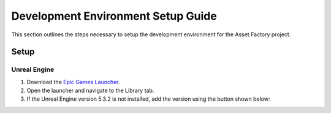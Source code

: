 Development Environment Setup Guide
===================================
This section outlines the steps necessary to setup the development environment for the Asset Factory project. 

Setup
-----

Unreal Engine
_____________

1. Download the `Epic Games Launcher <https://www.unrealengine.com/en-US/download>`_.
2. Open the launcher and navigate to the Library tab.
3. If the Unreal Engine version |Engine Version| is not installed, add the version using the button shown below:

.. image:: add_engine_version.png
   :scale: 60 %
   :alt: alternate text
   :align: center

.. |Engine Version| replace:: 5.3.2